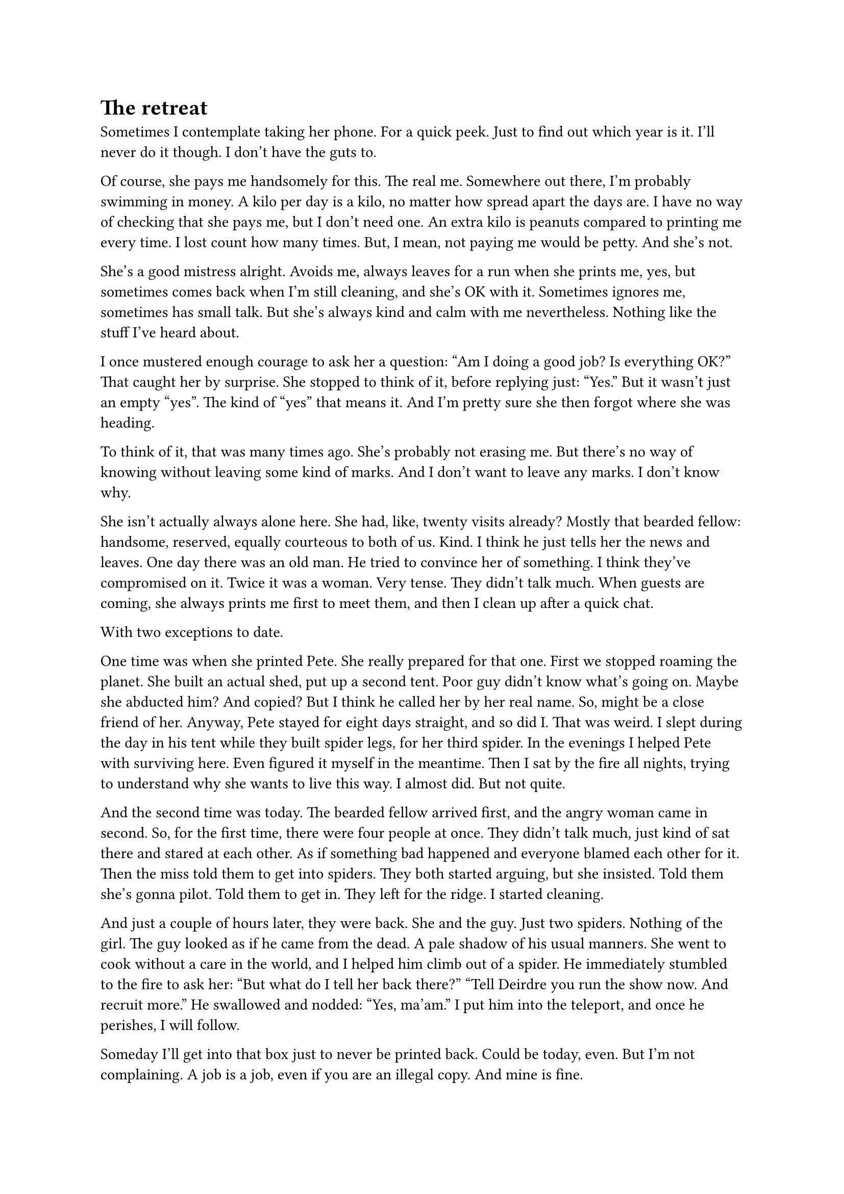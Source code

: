 = The retreat
// ltex: language=en-GB

Sometimes I contemplate taking her phone. For a quick peek.
Just to find out which year is it.
I'll never do it though. I don't have the guts to.

Of course, she pays me handsomely for this. The real me.
Somewhere out there, I'm probably swimming in money.
A kilo per day is a kilo, no matter how spread apart the days are.
I have no way of checking that she pays me, but I don't need one.
An extra kilo is peanuts compared to printing me every time.
I lost count how many times.
But, I mean, not paying me would be petty. And she's not.

She's a good mistress alright.
Avoids me, always leaves for a run when she prints me, yes,
but sometimes comes back when I'm still cleaning, and she's OK with it.
Sometimes ignores me, sometimes has small talk.
But she's always kind and calm with me nevertheless.
Nothing like the stuff I've heard about.

// align: #pagebreak()

I once mustered enough courage to ask her a question:
"Am I doing a good job? Is everything OK?"
That caught her by surprise. She stopped to think of it, before replying just:
"Yes."
But it wasn't just an empty "yes". The kind of "yes" that means it.
And I'm pretty sure she then forgot where she was heading.

To think of it, that was many times ago.
She's probably not erasing me.
But there's no way of knowing without leaving some kind of marks.
And I don't want to leave any marks. I don't know why.

She isn't actually always alone here.
She had, like, twenty visits already?
Mostly that bearded fellow: handsome, reserved, equally courteous to both of us.
Kind.
I think he just tells her the news and leaves.
One day there was an old man. He tried to convince her of something.
I think they've compromised on it.
Twice it was a woman. Very tense. They didn't talk much.
When guests are coming, she always prints me first to meet them,
and then I clean up after a quick chat.

With two exceptions to date.

// align: #pagebreak()

One time was when she printed Pete.
She really prepared for that one. First we stopped roaming the planet.
She built an actual shed, put up a second tent.
Poor guy didn't know what's going on. Maybe she abducted him? And copied?
But I think he called her by her real name.
So, might be a close friend of her.
Anyway, Pete stayed for eight days straight, and so did I.
That was weird.
I slept during the day in his tent while they built spider legs,
for her third spider.
In the evenings I helped Pete with surviving here.
Even figured it myself in the meantime.
Then I sat by the fire all nights, trying to understand
why she wants to live this way.
I almost did. But not quite.

And the second time was today.
The bearded fellow arrived first, and the angry woman came in second.
So, for the first time, there were four people at once.
They didn't talk much, just kind of sat there and stared at each other.
As if something bad happened and everyone blamed each other for it.
Then the miss told them to get into spiders.
They both started arguing, but she insisted.
Told them she's gonna pilot. Told them to get in. They left for the ridge.
I started cleaning.

// align: #pagebreak()

And just a couple of hours later, they were back.
She and the guy. Just two spiders.
Nothing of the girl. The guy looked as if he came from the dead.
A pale shadow of his usual manners.
She went to cook without a care in the world,
and I helped him climb out of a spider.
He immediately stumbled to the fire to ask her:
"But what do I tell her back there?"
"Tell Deirdre you run the show now. And recruit more."
He swallowed and nodded:
"Yes, ma'am."
I put him into the teleport, and once he perishes, I will follow.

Someday I'll get into that box just to never be printed back.
Could be today, even. But I'm not complaining.
A job is a job, even if you are an illegal copy. And mine is fine.
